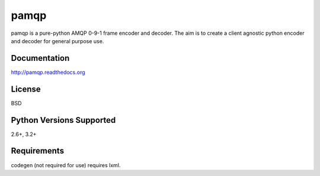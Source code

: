 pamqp
=====

pamqp is a pure-python AMQP 0-9-1 frame encoder and decoder. The aim is to create a
client agnostic python encoder and decoder for general purpose use.

|PyPI version| |Downloads| |Build Status| |Coverage| |License|

Documentation
-------------
http://pamqp.readthedocs.org

License
-------
BSD

Python Versions Supported
-------------------------
2.6+, 3.2+

Requirements
------------
codegen (not required for use) requires lxml.

.. |PyPI version| image:: https://badge.fury.io/py/pamqp.svg?
   :target: http://badge.fury.io/py/pamqp
   
.. |Downloads| image:: https://pypip.in/d/pamqp/badge.svg?
   :target: https://pypi.python.org/pypi/pamqp

.. |Build Status| image:: https://travis-ci.org/gmr/pamqp.png?branch=master
   :target: https://travis-ci.org/gmr/pamqp
   
.. |Coverage| image:: https://coveralls.io/repos/gmr/pamqp/badge.png
   :target: https://coveralls.io/r/gmr/pamqp

.. |License| image:: https://pypip.in/license/pamqp/badge.svg?
   :target: https://pypi.python.org/pypi/pamqp
